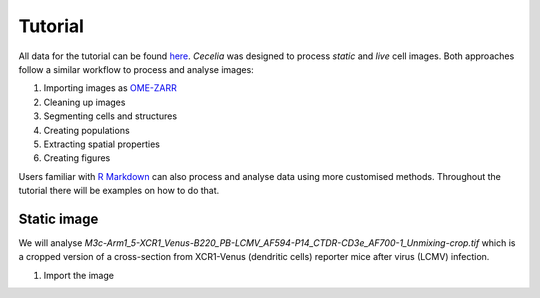 Tutorial
========

All data for the tutorial can be found `here <https://unimelbcloud-my.sharepoint.com/:f:/g/personal/schienstock_d_unimelb_edu_au/EldU3lqBWk5JsvpZ0PfsUokBdEfBAssas9eL7S4P40wIWg?e=YV82bQ>`_.
`Cecelia` was designed to process `static` and `live` cell images.
Both approaches follow a similar workflow to process and analyse images:

#. Importing images as `OME-ZARR <https://doi.org/10.1007/s00418-023-02209-1>`_

#. Cleaning up images

#. Segmenting cells and structures

#. Creating populations

#. Extracting spatial properties

#. Creating figures

Users familiar with `R Markdown <https://rmarkdown.rstudio.com/>`_ can also process and analyse data using more customised methods. Throughout the tutorial there will be examples on how to do that.

Static image
------------

We will analyse `M3c-Arm1_5-XCR1_Venus-B220_PB-LCMV_AF594-P14_CTDR-CD3e_AF700-1_Unmixing-crop.tif` which is a cropped version of a cross-section from XCR1-Venus (dendritic cells) reporter mice after virus (LCMV) infection.

#. Import the image

.. image:: _images/tutorial/static/import_images.png
   :width: 600


